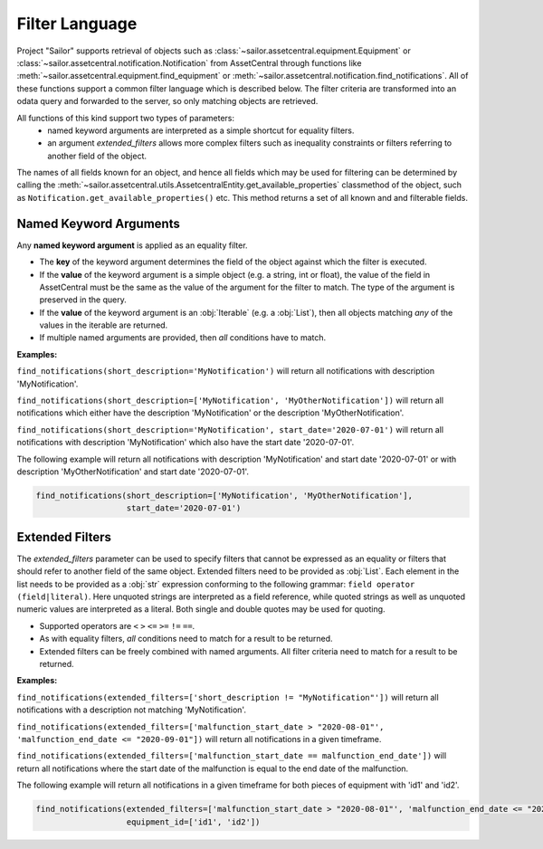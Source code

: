 .. _filter:

Filter Language
===============

Project "Sailor" supports retrieval of objects such as :class:`~sailor.assetcentral.equipment.Equipment` or
:class:`~sailor.assetcentral.notification.Notification` from AssetCentral through functions like
:meth:`~sailor.assetcentral.equipment.find_equipment` or :meth:`~sailor.assetcentral.notification.find_notifications`.
All of these functions support a common filter language which is described below. The filter criteria are transformed
into an odata query and forwarded to the server, so only matching objects are retrieved.

All functions of this kind support two types of parameters:
 - named keyword arguments are interpreted as a simple shortcut for equality filters.
 - an argument `extended_filters` allows more complex filters such as inequality constraints or filters referring to
   another field of the object.

The names of all fields known for an object, and hence all fields which may be used for filtering can be determined
by calling the :meth:`~sailor.assetcentral.utils.AssetcentralEntity.get_available_properties` classmethod of the object, such as
``Notification.get_available_properties()`` etc. This method returns a set of all known and
and filterable fields.

Named Keyword Arguments
-----------------------
Any **named keyword argument** is applied as an equality filter.

- The **key** of the keyword argument determines the field of the object against which the filter is executed.
- If the **value** of the keyword argument is a simple object (e.g. a string, int or float), the value of the field in
  AssetCentral must be the same as the value of the argument for the filter to match. The type of the argument is
  preserved in the query.
- If the **value** of the keyword argument is an :obj:`Iterable` (e.g. a :obj:`List`), then all objects matching *any*
  of the values in the iterable are returned.
- If multiple named arguments are provided, then *all* conditions have to match.

**Examples:**

``find_notifications(short_description='MyNotification')``
will return all notifications with description 'MyNotification'.

``find_notifications(short_description=['MyNotification', 'MyOtherNotification'])``
will return all notifications which either have the description 'MyNotification' or the description 'MyOtherNotification'.

``find_notifications(short_description='MyNotification', start_date='2020-07-01')``
will return all notifications with description 'MyNotification' which also have the start date '2020-07-01'.

The following example will return all notifications with description 'MyNotification' and start date '2020-07-01' or
with description 'MyOtherNotification' and start date '2020-07-01'.

.. code-block:: python

   find_notifications(short_description=['MyNotification', 'MyOtherNotification'],
                      start_date='2020-07-01')



Extended Filters
------------------
The *extended_filters* parameter can be used to specify filters that cannot be expressed as an equality or filters
that should refer to another field of the same object.
Extended filters need to be provided as :obj:`List`. Each element in the list needs to be provided as a :obj:`str`
expression conforming to the following grammar: ``field operator (field|literal)``. Here unquoted strings are interpreted
as a field reference, while quoted strings as well as unquoted numeric values are interpreted as a literal. Both single
and double quotes may be used for quoting.

- Supported operators are ``<`` ``>`` ``<=`` ``>=`` ``!=`` ``==``.
- As with equality filters, *all* conditions need to match for a result to be returned.
- Extended filters can be freely combined with named arguments. All filter criteria need to match for a result to be returned.


**Examples:**

``find_notifications(extended_filters=['short_description != "MyNotification"'])``
will return all notifications with a description not matching 'MyNotification'.

``find_notifications(extended_filters=['malfunction_start_date > "2020-08-01"', 'malfunction_end_date <= "2020-09-01"])``
will return all notifications in a given timeframe.

``find_notifications(extended_filters=['malfunction_start_date == malfunction_end_date'])``
will return all notifications where the start date of the malfunction is equal to the end date of the malfunction.


The following example will return all notifications in a given timeframe for both pieces of equipment with 'id1' and 'id2'.

.. code-block:: python

   find_notifications(extended_filters=['malfunction_start_date > "2020-08-01"', 'malfunction_end_date <= "2020-09-01"'],
                      equipment_id=['id1', 'id2'])


